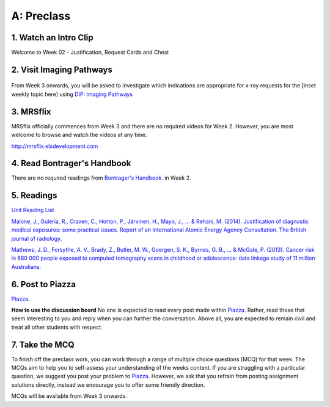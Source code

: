 A: Preclass
===============

1. Watch an Intro Clip
----------------------
Welcome to Week 02 - Justification, Request Cards and Chest

.. embedded-video:: 155333853
   :format: vimeo

2. Visit Imaging Pathways
-------------------------

.. figure:: /Images/imaging_pathways_logo.png
   :target: http://imagingpathways.health.wa.gov.au/index.php/imaging-pathways
   :width: 480px
   :alt: Imaging Pathways
   :figclass: reference

From Week 3 onwards, you will be asked to investigate which indications are appropriate for x-ray requests for the [inset weekly topic here] using `DIP: Imaging Pathways <http://imagingpathways.health.wa.gov.au/index.php/imaging-pathways>`_

3. MRSflix
-----------------------------------
MRSflix officially commences from Week 3 and there are no required videos for Week 2. However, you are most welcome to browse and watch the videos at any time.

`<http://mrsflix.elsdevelopment.com>`_

4. Read Bontrager's Handbook
----------------------------
There are no required readings from `Bontrager's Handbook. <http://opac.library.usyd.edu.au:80/record=b4698666~S4>`_ in Week 2.

.. figure:: /Images/bontrager_logo.jpg
   :target: http://opac.library.usyd.edu.au:80/record=b4698666~S4
   :width: 300px
   :alt: Bontrager's Handbook
   :figclass: reference

5. Readings
-----------
`Unit Reading List <http://opac.library.usyd.edu.au/search/r?SEARCH=MRSC5001>`_

`Malone, J., Guleria, R., Craven, C., Horton, P., Järvinen, H., Mayo, J., ... & Rehani, M. (2014). Justification of diagnostic medical exposures: some practical issues. Report of an International Atomic Energy Agency Consultation. The British journal of radiology. <http://www.ncbi.nlm.nih.gov/pmc/articles/PMC3479887/>`_

`Mathews, J. D., Forsythe, A. V., Brady, Z., Butler, M. W., Goergen, S. K., Byrnes, G. B., ... & McGale, P. (2013). Cancer risk in 680 000 people exposed to computed tomography scans in childhood or adolescence: data linkage study of 11 million Australians. <http://usyd.summon.serialssolutions.com/#!/search?bookMark=ePnHCXMwRV1LDsIgEG2Mib87mHcAm8inlLptNB5A18ZSSFxoG-vCQ3hoZ6StOxZ8MhCGGXi8t0ymlLf6Cf9DZIo7q9R89IwUm86SuVSm0Mbmi-RTsmlPMIwatweM3W6oGiJ6Gv7dNp2v8WrgosYBl-89lzM6GrzjZm5gAUbzxMiE5PwODLMEP4XS5sSPsBVNgBBgTR8yHP8bhW6VnA_7U3lMexWCtBVKyzSwGEUeKFApKPUxIsgiqyyjw2xOwVVBDqKqdS2k8LpyzuVZyGh5rNLGXKViQfZ17DeecJc20khchmlQX18RW3g>`_

6. Post to Piazza
-----------------

`Piazza. <https://piazza.com/class/ikylobq09oe6dy?cid=10>`_

**How to use the discussion board**
No one is expected to read every post made within `Piazza. <https://piazza.com/class/ikylobq09oe6dy?cid=10>`_ Rather, read those that seem interesting to you and reply when you can further the conversation. Above all, you are expected to remain civil and treat all other students with respect.

7. Take the MCQ
-----------------
To finish off the preclass work, you can work through a range of multiple choice questions (MCQ) for that week. The MCQs aim to help you to self-assess your understanding of the weeks content. If you are struggling with a particular question, we suggest you post your problem to `Piazza. <https://piazza.com/class/ikylobq09oe6dy?cid=10>`_ However, we ask that you refrain from posting assignment solutions directly, instead we encourage you to offer some friendly direction. 

MCQs will be available from Week 3 onwards.
